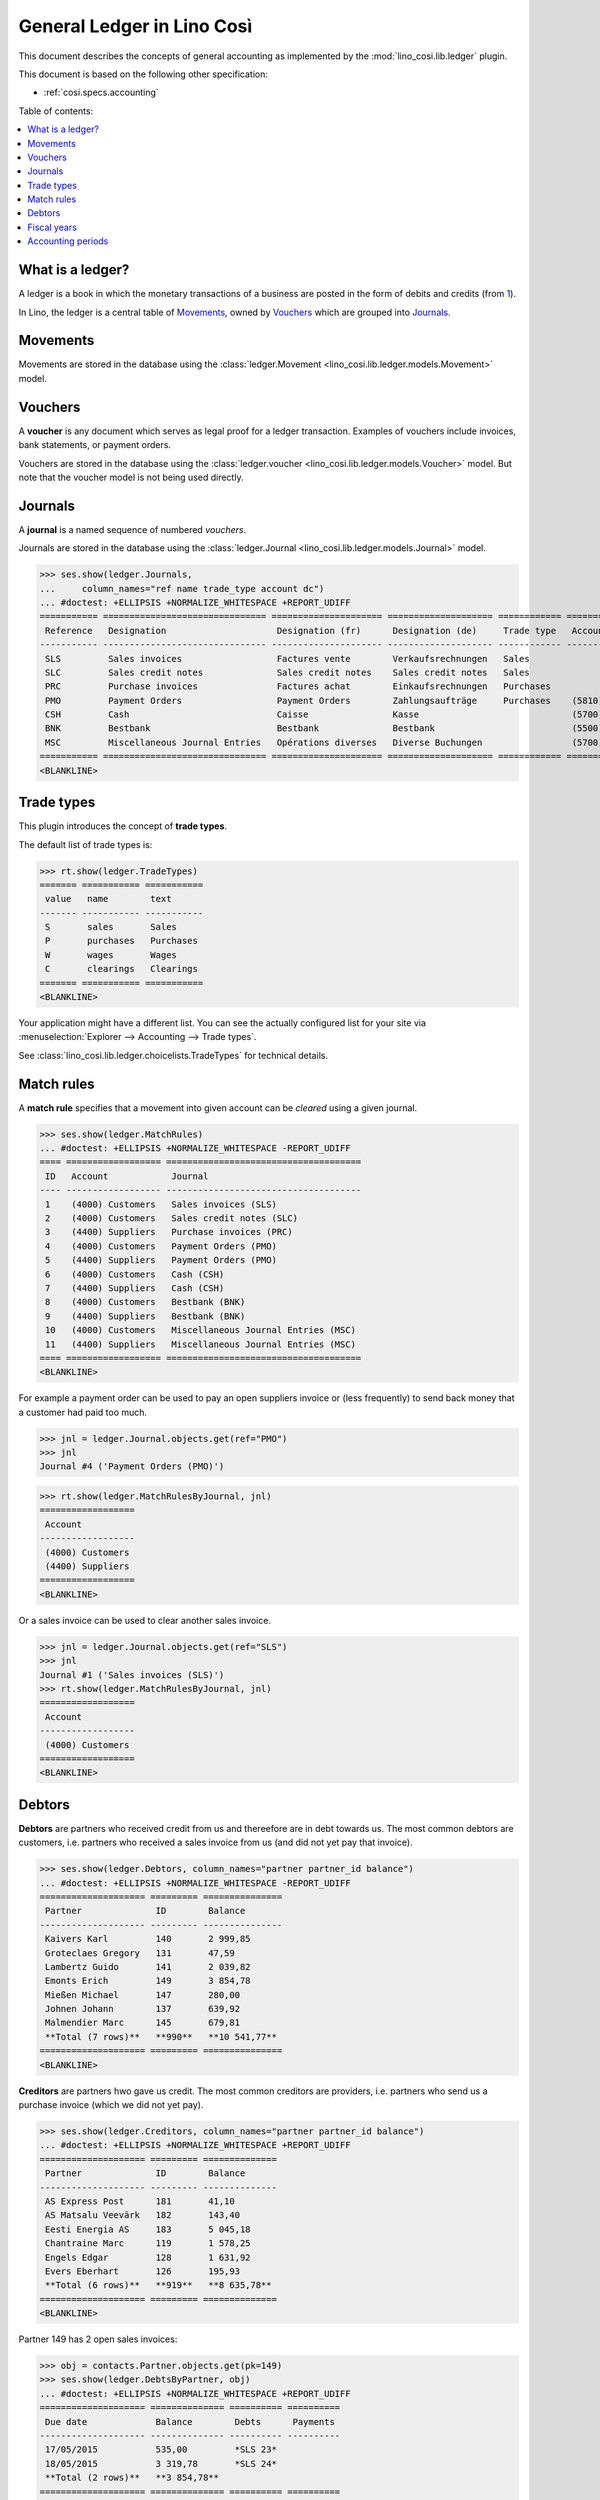 .. _cosi.specs.ledger:
.. _cosi.tested.ledger:

===========================
General Ledger in Lino Così
===========================

.. to test only this document:

      $ python setup.py test -s tests.DocsTests.test_ledger
    
    doctest init:

    >>> from lino import startup
    >>> startup('lino_cosi.projects.std.settings.demo')
    >>> from lino.api.doctest import *
    >>> ses = rt.login("robin")
    >>> translation.activate('en')

This document describes the concepts of general accounting as
implemented by the :mod:`lino_cosi.lib.ledger` plugin.

This document is based on the following other specification:

- :ref:`cosi.specs.accounting`

Table of contents:

.. contents::
   :depth: 1
   :local:


What is a ledger?
=================

A ledger is a book in which the monetary transactions of a business
are posted in the form of debits and credits (from `1
<http://www.thefreedictionary.com/ledger>`__).

In Lino, the ledger is a central table of Movements_, owned by
Vouchers_ which are grouped into Journals_.


.. _cosi.specs.ledger.movements:

Movements
=========

Movements are stored in the database using the :class:`ledger.Movement
<lino_cosi.lib.ledger.models.Movement>` model.


.. _cosi.specs.ledger.vouchers:

Vouchers
========

A **voucher** is any document which serves as legal proof for a ledger
transaction. Examples of vouchers include invoices, bank statements,
or payment orders.

Vouchers are stored in the database using the :class:`ledger.voucher
<lino_cosi.lib.ledger.models.Voucher>` model. But note that the
voucher model is not being used directly.


.. _cosi.specs.ledger.journals:

Journals
========

A **journal** is a named sequence of numbered *vouchers*.

Journals are stored in the database using the :class:`ledger.Journal
<lino_cosi.lib.ledger.models.Journal>` model.


>>> ses.show(ledger.Journals,
...     column_names="ref name trade_type account dc")
... #doctest: +ELLIPSIS +NORMALIZE_WHITESPACE +REPORT_UDIFF
=========== =============================== ===================== ==================== ============ ================================ ===========================
 Reference   Designation                     Designation (fr)      Designation (de)     Trade type   Account                          Primary booking direction
----------- ------------------------------- --------------------- -------------------- ------------ -------------------------------- ---------------------------
 SLS         Sales invoices                  Factures vente        Verkaufsrechnungen   Sales                                         Debit
 SLC         Sales credit notes              Sales credit notes    Sales credit notes   Sales                                         Credit
 PRC         Purchase invoices               Factures achat        Einkaufsrechnungen   Purchases                                     Credit
 PMO         Payment Orders                  Payment Orders        Zahlungsaufträge     Purchases    (5810) Payment Orders Bestbank   Credit
 CSH         Cash                            Caisse                Kasse                             (5700) Cash                      Debit
 BNK         Bestbank                        Bestbank              Bestbank                          (5500) Bestbank                  Debit
 MSC         Miscellaneous Journal Entries   Opérations diverses   Diverse Buchungen                 (5700) Cash                      Debit
=========== =============================== ===================== ==================== ============ ================================ ===========================
<BLANKLINE>






Trade types
===========

This plugin introduces the concept of **trade types**.

The default list of trade types is:

>>> rt.show(ledger.TradeTypes)
======= =========== ===========
 value   name        text
------- ----------- -----------
 S       sales       Sales
 P       purchases   Purchases
 W       wages       Wages
 C       clearings   Clearings
======= =========== ===========
<BLANKLINE>

Your application might have a different list.  You can see the
actually configured list for your site via :menuselection:`Explorer
--> Accounting --> Trade types`.

See :class:`lino_cosi.lib.ledger.choicelists.TradeTypes` for technical
details.


Match rules
===========

A **match rule** specifies that a movement into given account can be
*cleared* using a given journal.

>>> ses.show(ledger.MatchRules)
... #doctest: +ELLIPSIS +NORMALIZE_WHITESPACE -REPORT_UDIFF
==== ================== =====================================
 ID   Account            Journal
---- ------------------ -------------------------------------
 1    (4000) Customers   Sales invoices (SLS)
 2    (4000) Customers   Sales credit notes (SLC)
 3    (4400) Suppliers   Purchase invoices (PRC)
 4    (4000) Customers   Payment Orders (PMO)
 5    (4400) Suppliers   Payment Orders (PMO)
 6    (4000) Customers   Cash (CSH)
 7    (4400) Suppliers   Cash (CSH)
 8    (4000) Customers   Bestbank (BNK)
 9    (4400) Suppliers   Bestbank (BNK)
 10   (4000) Customers   Miscellaneous Journal Entries (MSC)
 11   (4400) Suppliers   Miscellaneous Journal Entries (MSC)
==== ================== =====================================
<BLANKLINE>


For example a payment order can be used to pay an open suppliers
invoice or (less frequently) to send back money that a customer had
paid too much.

>>> jnl = ledger.Journal.objects.get(ref="PMO")
>>> jnl
Journal #4 ('Payment Orders (PMO)')

>>> rt.show(ledger.MatchRulesByJournal, jnl)
==================
 Account
------------------
 (4000) Customers
 (4400) Suppliers
==================
<BLANKLINE>

Or a sales invoice can be used to clear another sales invoice.

>>> jnl = ledger.Journal.objects.get(ref="SLS")
>>> jnl
Journal #1 ('Sales invoices (SLS)')
>>> rt.show(ledger.MatchRulesByJournal, jnl)
==================
 Account
------------------
 (4000) Customers
==================
<BLANKLINE>



Debtors
=======

**Debtors** are partners who received credit from us and thereefore
are in debt towards us. The most common debtors are customers,
i.e. partners who received a sales invoice from us (and did not yet
pay that invoice).

>>> ses.show(ledger.Debtors, column_names="partner partner_id balance")
... #doctest: +ELLIPSIS +NORMALIZE_WHITESPACE -REPORT_UDIFF
==================== ========= ===============
 Partner              ID        Balance
-------------------- --------- ---------------
 Kaivers Karl         140       2 999,85
 Groteclaes Gregory   131       47,59
 Lambertz Guido       141       2 039,82
 Emonts Erich         149       3 854,78
 Mießen Michael       147       280,00
 Johnen Johann        137       639,92
 Malmendier Marc      145       679,81
 **Total (7 rows)**   **990**   **10 541,77**
==================== ========= ===============
<BLANKLINE>


**Creditors** are partners hwo gave us credit. The most common
creditors are providers, i.e. partners who send us a purchase invoice
(which we did not yet pay).

>>> ses.show(ledger.Creditors, column_names="partner partner_id balance")
... #doctest: +ELLIPSIS +NORMALIZE_WHITESPACE +REPORT_UDIFF
==================== ========= ==============
 Partner              ID        Balance
-------------------- --------- --------------
 AS Express Post      181       41,10
 AS Matsalu Veevärk   182       143,40
 Eesti Energia AS     183       5 045,18
 Chantraine Marc      119       1 578,25
 Engels Edgar         128       1 631,92
 Evers Eberhart       126       195,93
 **Total (6 rows)**   **919**   **8 635,78**
==================== ========= ==============
<BLANKLINE>


Partner 149 has 2 open sales invoices:

>>> obj = contacts.Partner.objects.get(pk=149)
>>> ses.show(ledger.DebtsByPartner, obj)
... #doctest: +ELLIPSIS +NORMALIZE_WHITESPACE +REPORT_UDIFF
==================== ============== ========== ==========
 Due date             Balance        Debts      Payments
-------------------- -------------- ---------- ----------
 17/05/2015           535,00         *SLS 23*
 18/05/2015           3 319,78       *SLS 24*
 **Total (2 rows)**   **3 854,78**
==================== ============== ========== ==========
<BLANKLINE>



Fiscal years
============

Each ledger movement happens in a given **fiscal year**.  Lino has a
table with **fiscal years**.

In a default configuration there is one fiscal year for each calendar
year between :attr:`start_year
<lino_cosi.lib.ledger.Plugin.start_year>` and ":func:`today
<lino.core.site.Site.today>` plus 5 years".

>>> dd.plugins.ledger.start_year
2015

>>> dd.today().year + 5
2020

>>> rt.show(ledger.FiscalYears)
... #doctest: +ELLIPSIS +NORMALIZE_WHITESPACE +REPORT_UDIFF
======= ====== ======
 value   name   text
------- ------ ------
 15             2015
 16             2016
 17             2017
 18             2018
 19             2019
 20             2020
======= ====== ======
<BLANKLINE>


Accounting periods
==================

Each ledger movement happens in a given **accounting period**.  
An accounting period usually corresponds to a month of the calendar.
Accounting periods are automatically created the first time they are
needed by some operation.


>>> rt.show(ledger.AccountingPeriods)
=========== ============ ============ ============= ======= ========
 Reference   Start date   End date     Fiscal Year   State   Remark
----------- ------------ ------------ ------------- ------- --------
 2015-01     01/01/2015   31/01/2015   2015          Open
 2015-02     01/02/2015   28/02/2015   2015          Open
 2015-03     01/03/2015   31/03/2015   2015          Open
 2015-04     01/04/2015   30/04/2015   2015          Open
 2015-05     01/05/2015   31/05/2015   2015          Open
=========== ============ ============ ============= ======= ========
<BLANKLINE>

The *reference* of a new accounting period is computed by applying the
voucher's entry date to the template defined in the
:attr:`date_to_period_tpl
<lino_cosi.lib.ledger.models.AccountingPeriod.get_for_date>` setting.  
The default implementation leads to the following references:

>>> print(ledger.AccountingPeriod.get_ref_for_date(i2d(19940202)))
1994-02
>>> print(ledger.AccountingPeriod.get_ref_for_date(i2d(20150228)))
2015-02
>>> print(ledger.AccountingPeriod.get_ref_for_date(i2d(20150401)))
2015-04

You may manually create other accounting periods. For example

- `2015-00` might stand for a fictive "opening" period before January
  2015 and after December 2014.

- `2015-13` might stand for January 2016 in a company which is
  changing their fiscal year from "January-December" to "July-June".



